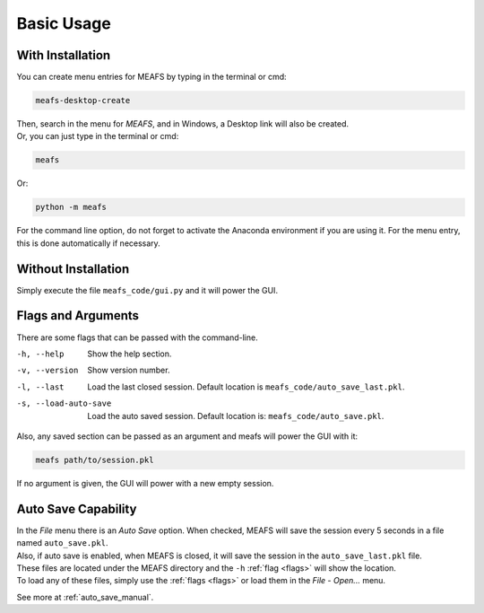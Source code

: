 Basic Usage
===========

.. _with_install:

With Installation
-----------------

You can create menu entries for MEAFS by typing in the terminal or cmd:  

.. code-block:: bash

   meafs-desktop-create

| Then, search in the menu for *MEAFS*, and in Windows, a Desktop link will also be created.  
| Or, you can just type in the terminal or cmd: 

.. code-block:: bash

   meafs

Or:

.. code-block:: bash

   python -m meafs

For the command line option, do not forget to activate the Anaconda environment if you are using it. For the menu entry, this is done automatically if necessary.

.. _without_installation:

Without Installation
--------------------

Simply execute the file ``meafs_code/gui.py`` and it will power the GUI.


.. _flags:

Flags and Arguments
-------------------

There are some flags that can be passed with the command-line.

-h, --help              Show the help section.
-v, --version           Show version number.
-l, --last              Load the last closed session. Default location is ``meafs_code/auto_save_last.pkl``.
-s, --load-auto-save    Load the auto saved session. Default location is: ``meafs_code/auto_save.pkl``.

Also, any saved section can be passed as an argument and meafs will power the GUI with it:

.. code-block:: bash
   
   meafs path/to/session.pkl

If no argument is given, the GUI will power with a new empty session.

Auto Save Capability
--------------------

| In the *File* menu there is an *Auto Save* option. When checked, MEAFS will save 
  the session every 5 seconds in a file named ``auto_save.pkl``.  
| Also, if auto save is enabled, when MEAFS is closed, it will save the session in 
  the ``auto_save_last.pkl`` file.  
| These files are located under the MEAFS directory and the ``-h`` :ref:`flag <flags>` 
  will show the location.  
| To load any of these files, simply use the :ref:`flags <flags>` or load them in the 
  *File* - *Open...* menu.

See more at :ref:`auto_save_manual`.